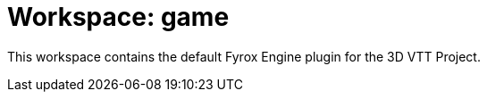 = Workspace: game
:app-name: 3D VTT Project

This workspace contains the default Fyrox Engine plugin for the {app-name}.
